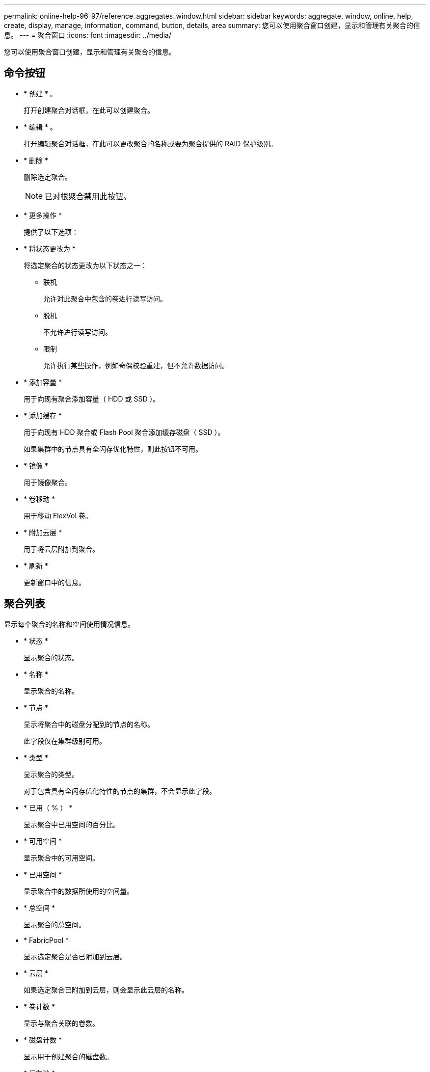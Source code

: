 ---
permalink: online-help-96-97/reference_aggregates_window.html 
sidebar: sidebar 
keywords: aggregate, window, online, help, create, display, manage, information, command, button, details, area 
summary: 您可以使用聚合窗口创建，显示和管理有关聚合的信息。 
---
= 聚合窗口
:icons: font
:imagesdir: ../media/


[role="lead"]
您可以使用聚合窗口创建，显示和管理有关聚合的信息。



== 命令按钮

* * 创建 * 。
+
打开创建聚合对话框，在此可以创建聚合。

* * 编辑 * 。
+
打开编辑聚合对话框，在此可以更改聚合的名称或要为聚合提供的 RAID 保护级别。

* * 删除 *
+
删除选定聚合。

+
[NOTE]
====
已对根聚合禁用此按钮。

====
* * 更多操作 *
+
提供了以下选项：

* * 将状态更改为 *
+
将选定聚合的状态更改为以下状态之一：

+
** 联机
+
允许对此聚合中包含的卷进行读写访问。

** 脱机
+
不允许进行读写访问。

** 限制
+
允许执行某些操作，例如奇偶校验重建，但不允许数据访问。



* * 添加容量 *
+
用于向现有聚合添加容量（ HDD 或 SSD ）。

* * 添加缓存 *
+
用于向现有 HDD 聚合或 Flash Pool 聚合添加缓存磁盘（ SSD ）。

+
如果集群中的节点具有全闪存优化特性，则此按钮不可用。

* * 镜像 *
+
用于镜像聚合。

* * 卷移动 *
+
用于移动 FlexVol 卷。

* * 附加云层 *
+
用于将云层附加到聚合。

* * 刷新 *
+
更新窗口中的信息。





== 聚合列表

显示每个聚合的名称和空间使用情况信息。

* * 状态 *
+
显示聚合的状态。

* * 名称 *
+
显示聚合的名称。

* * 节点 *
+
显示将聚合中的磁盘分配到的节点的名称。

+
此字段仅在集群级别可用。

* * 类型 *
+
显示聚合的类型。

+
对于包含具有全闪存优化特性的节点的集群，不会显示此字段。

* * 已用（ % ） *
+
显示聚合中已用空间的百分比。

* * 可用空间 *
+
显示聚合中的可用空间。

* * 已用空间 *
+
显示聚合中的数据所使用的空间量。

* * 总空间 *
+
显示聚合的总空间。

* * FabricPool *
+
显示选定聚合是否已附加到云层。

* * 云层 *
+
如果选定聚合已附加到云层，则会显示此云层的名称。

* * 卷计数 *
+
显示与聚合关联的卷数。

* * 磁盘计数 *
+
显示用于创建聚合的磁盘数。

* * 闪存池 *
+
显示 Flash Pool 聚合的总缓存大小。如果值为 NA ，则表示此聚合不是 Flash Pool 聚合。

+
对于包含具有全闪存优化特性的节点的集群，不会显示此字段。

* * 镜像 *
+
显示聚合是否已镜像。

* * SnapLock 类型 *
+
显示聚合的 SnapLock 类型。





== 详细信息区域

选择一个聚合以查看有关选定聚合的信息。您可以单击显示更多详细信息以查看有关选定聚合的详细信息。

* * 概述选项卡 *
+
显示有关选定聚合的详细信息，并以图形方式显示聚合的空间分配，聚合的空间节省以及聚合在 IOPS 和总数据传输方面的性能。

* * 磁盘信息选项卡 *
+
显示磁盘布局信息，例如磁盘名称，磁盘类型，物理大小，可用大小，磁盘位置， 磁盘状态，丛名称，丛状态， RAID 组， RAID 类型， 和存储池（如果有）。此外，还会显示与多路径配置中的磁盘主路径关联的磁盘端口以及与磁盘二级路径关联的磁盘名称。

* * 卷选项卡 *
+
显示有关聚合上的卷总数，聚合总空间以及提交给聚合的空间的详细信息。

* * 性能选项卡 *
+
显示用于显示聚合性能指标的图形，包括吞吐量和 IOPS 。显示读取，写入和总传输的吞吐量和 IOPS 性能指标数据，并单独记录 SSD 和 HDD 的数据。

+
更改客户端时区或集群时区会影响性能指标图。您应刷新浏览器以查看更新后的图形。



* 相关信息 *

xref:task_provisioning_storage_through_aggregates.adoc[通过聚合配置存储]

xref:task_deleting_aggregates.adoc[正在删除聚合]

xref:task_editing_aggregates.adoc[编辑聚合]
